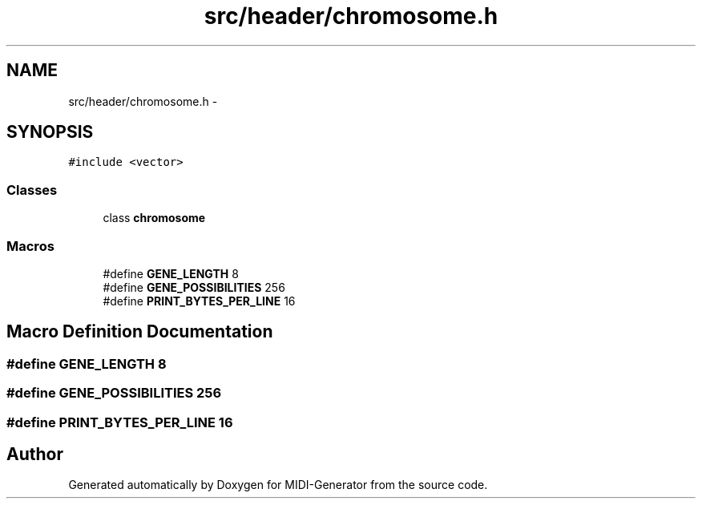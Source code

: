 .TH "src/header/chromosome.h" 3 "Tue Jul 31 2012" "Version 1.0" "MIDI-Generator" \" -*- nroff -*-
.ad l
.nh
.SH NAME
src/header/chromosome.h \- 
.SH SYNOPSIS
.br
.PP
\fC#include <vector>\fP
.br

.SS "Classes"

.in +1c
.ti -1c
.RI "class \fBchromosome\fP"
.br
.in -1c
.SS "Macros"

.in +1c
.ti -1c
.RI "#define \fBGENE_LENGTH\fP   8"
.br
.ti -1c
.RI "#define \fBGENE_POSSIBILITIES\fP   256"
.br
.ti -1c
.RI "#define \fBPRINT_BYTES_PER_LINE\fP   16"
.br
.in -1c
.SH "Macro Definition Documentation"
.PP 
.SS "#define GENE_LENGTH   8"

.SS "#define GENE_POSSIBILITIES   256"

.SS "#define PRINT_BYTES_PER_LINE   16"

.SH "Author"
.PP 
Generated automatically by Doxygen for MIDI-Generator from the source code\&.
